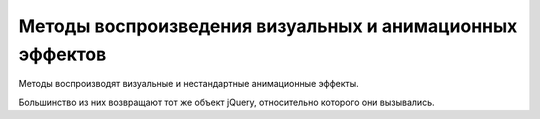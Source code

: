 Методы воспроизведения визуальных и анимационных эффектов
=========================================================

Ме­то­ды вос­про­из­во­дят ви­зу­аль­ные и не­стан­дарт­ные ани­ма­ци­он­ные эф­фек­ты.

Боль­шин­ст­во из них воз­вра­ща­ют тот же объ­ект jQuery, от­но­си­тель­но
ко­то­ро­го они вы­зы­ва­лись. 


.. js:attribute:: jQuery.fx.off
    
    Ус­та­но­ви­те это свой­ст­во в зна­че­ние true,
    что­бы за­пре­тить все ви­зу­аль­ные и ани­ма ци­он­ные эф­фек­ты.


.. js:function:: animate(props, opts)
    
    Вос­про­из­во­дит эф­фект, ма­ни­пу­ли­руя CSS-свой­ст­ва­ми,
    оп­ре­де­ляе­мы­ми объ­ек­том props, в ка­ж­дом вы­бран­ном эле­мен­те,
    ис­поль­зуя па­ра­мет­ры, оп­ре­де­ляе­мые объ­ек­том opts.


.. js:function:: animate(props [, duration [, easing [, f()]]])
    
    Вос­про­из­во­дит эф­фект, ма­ни­пу­ли­руя CSS-свой­ст­ва­ми,
    оп­ре­де­ляе­мы­ми объ­ек­том props, в  ка­ж­дом вы­бран­ном эле­мен­те,
    ис­поль­зуя ука­зан­ную про­дол­жи­тель­ность duration и функ­цию пе­ре­хо­да easing.

    По за­вер­ше­нии вы­зы­ва­ет f как ме­тод для ка­ж­до­го вы­бран­но­го эле­мен­та.

    * `props`

        * `backgroundColor` - Устанавливает цвет фона элемента

        * `borderTopColor` - Устанавливает цвет отдельных границ элемента
        
        * `borderBottomCo1or`
        
        * `borderLeftColor`
        
        * `borderRightColor`
        
        * `color` - Устанавливает цвет текста для элемента
        
        * `outlineColor` - Устанавливает цвет обводки;
          используется для визуального выделения элемента


.. js:function:: clearQueue([qname="fx"])
    
    Очи­ща­ет оче­редь эф­фек­тов по умол­ча­нию или
    ука­зан­ную оче­редь для ка­ж­до­го вы­бран­но­го эле­мен­та.

 
.. js:function:: delay(duration, [qname="fx"])
    
    До­бав­ля­ет за­держ­ку с ука­зан­ной про­дол­жи­тель­но­стью duration
    в оче­редь эф­фек­тов по умол­ча­нию или в ука­зан­ную оче­редь.


.. js:function:: dequeue([qname="fx"])
    
    Уда­ля­ет и вы­зы­ва­ет сле­дую­щую функ­цию из оче­ре­ди эф­фек­тов по умол­ча­нию или
    из ука­зан­ной оче­ре­ди.

    Обыч­но нет не­об­хо­ди­мо­сти вруч­ную уда­лять функ­ции из оче­ре­ди эф­фек­тов.


.. js:function:: fadeIn([duration=400],[f()])
.. js:function:: fadeOut([duration=400],[f()])
    
    Вос­про­из­во­дит в те­че­ние duration мил­ли­се­кунд эф­фект про­яв­ле­ния или
    рас­тво­ре­ния эле­мен­та, ма­ни­пу­ли­руя его про­зрач­но­стью.

    По за­вер­ше­нии вы­зы­ва­ет функ­цию f, ес­ли ука­за­на,
    как ме­тод для ка­ж­до­го вы­бран­но­го эле­мен­та.


.. js:function:: fadeTo(duration, opacity, [f()])
    
    Из­ме­ня­ет CSS-свой­ст­во opacity в вы­бран­ных эле­мен­тах до зна­че­ния opacity
    в те­че­ние ука­зан­ной про­дол­жи­тель­но­сти duration.

    По за­вер­ше­нии вы­зы­ва­ет функ­цию f, ес­ли ука­за­на,
    как ме­тод для ка­ж­до­го вы­бран­но­го эле­мен­та.


.. js:function:: hide()
.. js:function:: hide(duration, [f()])
    
    При вы­зо­ве без ар­гу­мен­тов не­мед­лен­но скры­ва­ет вы­бран­ные эле­мен­ты.

    Ина­че вос­про­из­во­дит эф­фект, умень­шая раз­ме­ры и
    не­про­зрач­ность всех вы­бран­ных эле­мен­тов так,
    что они пол­но­стью ис­че­за­ют че­рез duration мил­ли­се­кунд.

    По за­вер­ше­нии вы­зы­ва­ет функ­цию f, ес­ли ука­за­на,
    как ме­тод для ка­ж­до­го вы­бран­но­го эле­мен­та.



.. js:function:: queue(<имя>)
.. js:function:: queue(<имя>[, функция])

    Возврашает указанную очередь функции,
    которые должны быть выполнены для элементов,
    содержащихся в объекте или добавляет указанную функцию ув конец очереди


.. js:function:: slideDown([duration=400],[f()])
.. js:function:: slideUp([duration=400],[f()])
.. js:function:: slideToggle([duration=400],[f()])
    
    Ото­бра­жа­ет, скры­ва­ет или
    пе­ре­клю­ча­ет со­стоя­ние ви­ди­мо­сти ка­ж­до­го вы­бран­но­го эле­мен­та,
    из­ме­няя вы­со­ту в те­че­ние ука­зан­ной про­дол­жи­тель­но­сти duration.

    По за­вер­ше­нии вы­зы­ва­ет функ­цию f, ес­ли ука­за­на,
    как ме­тод для ка­ж­до­го вы­бран­но­го эле­мен­та.


.. js:function:: show()
.. js:function:: show(duration, [f()])
    
    При вы­зо­ве без ар­гу­мен­тов не­мед­лен­но ото­бра­жа­ет вы­бран­ные эле­мен­ты.
    Ина­че вос­про­из­во­дит эф­фект, уве­ли­чи­вая раз­ме­ры и
    не­про­зрач­ность всех вы­бран­ных эле­мен­тов так,
    что они ста­но­вят­ся пол­но­стью ви­ди­мы­ми че­рез duration мил­ли­се­кунд.

    По за­вер­ше­нии вы­зы­ва­ет функ­цию f, ес­ли ука­за­на,
    как ме­тод для ка­ж­до­го вы­бран­но­го эле­мен­та.


.. js:function:: stop([clear=false], [jump=false])
    
    Ос­та­нав­ли­ва­ет вос­про­из­ве­де­ние те­ку­ще­го ани­ма­ци­он­но­го эф­фек­та
    (ес­ли та­ко­вой име­ет­ся) во всех вы­бран­ных эле­мен­тах.

    Ес­ли ар­гу­мент clear име­ет зна­че­ние true,
    так­же очи­ща­ет оче­редь эф­фек­тов для ка­ж­до­го эле­мен­та.

    Ес­ли ар­гу­мент jump име­ет зна­че­ние true,
    пе­ред ос­та­нов­кой при­сваи­ва­ет эле­мен­там ко­неч­ные зна­че­ния,
    ко­то­рые долж­ны быть дос­тиг­ну­ты в хо­де вос­про­из­ве­де­ния эф­фек­та.


.. js:function:: switchClass(class1, class2, speed)

    Удаляет один класс и добавляет новый с определенной скоростью

    
.. js:function:: toggle([show])
.. js:function:: toggle(duration, [f()])
    
    Ес­ли ар­гу­мент show име­ет зна­че­ние true,
    вы­зы­ва­ет ме­тод show() для не­мед­лен­но­го ото­бра­же­ния вы­бран­ных эле­мен­тов.

    Ес­ли ар­гу­мент show име­ет зна­че­ние false,
    вызы­ва­ет ме­тод hide() для не­мед­лен­но­го скры­тия вы­бран­ных эле­мен­тов.

    Ес­ли ар­гу­мент show опу­щен, пе­ре­клю­ча­ет со­стоя­ние ви­ди­мо­сти эле­мен­тов.

    Ес­ли ука­зан ар­гу­мент duration,
    пе­ре­клю­ча­ет со­стоя­ние ви­ди­мо­сти вы­бран­ных эле­мен­тов,
    ма­ни­пу­ли­руя раз­ме­ром и про­зрач­но­стью в те­че­ние duration мил­ли­се­кунд.

    По за­вер­ше­нии вы­зы­ва­ет функ­цию f, ес­ли ука­за­на,
    как ме­тод для ка­ж­до­го вы­бран­но­го эле­мен­та.


.. js:function:: queue([qname="fx"]):array
.. js:function:: queue([qname="fx"], f(next))
.. js:function:: queue([qname="fx"], newq)
    
    При вы­зо­ве без ар­гу­мен­тов или толь­ко с име­нем оче­ре­ди
    воз­вра­ща­ет ука­зан­ную оче­редь для пер­во­го вы­бран­но­го эле­мен­та.

    При вы­зо­ве с ар­гу­мен­том-функ­ци­ей до­бав­ля­ет f в ука­зан­ную оче­редь
    для всех вы­бран­ных эле­мен­тов.

    При вы­зо­ве с ар­гу­мен­том-мас­си­вом за­ме­ща­ет ука­зан­ную оче­редь
    для всех вы­бран­ных эле­мен­тов мас­си­вом функ­ций newq.